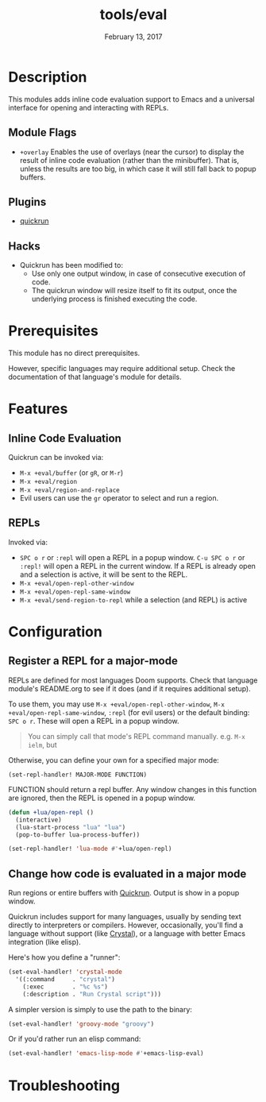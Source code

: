 #+TITLE:   tools/eval
#+DATE:    February 13, 2017
#+SINCE:   v2.0
#+STARTUP: inlineimages

* Table of Contents :TOC_3:noexport:
- [[Description][Description]]
  - [[Module Flags][Module Flags]]
  - [[Plugins][Plugins]]
  - [[Hacks][Hacks]]
- [[Prerequisites][Prerequisites]]
- [[Features][Features]]
  - [[Inline Code Evaluation][Inline Code Evaluation]]
  - [[REPLs][REPLs]]
- [[Configuration][Configuration]]
  - [[Register a REPL for a major-mode][Register a REPL for a major-mode]]
  - [[Change how code is evaluated in a major mode][Change how code is evaluated in a major mode]]
- [[Troubleshooting][Troubleshooting]]

* Description
This modules adds inline code evaluation support to Emacs and a universal
interface for opening and interacting with REPLs.

** Module Flags
+ =+overlay= Enables the use of overlays (near the cursor) to display the result
  of inline code evaluation (rather than the minibuffer). That is, unless the
  results are too big, in which case it will still fall back to popup buffers.

** Plugins
+ [[https://github.com/syohex/emacs-quickrun][quickrun]]

** Hacks
+ Quickrun has been modified to:
  + Use only one output window, in case of consecutive execution of code.
  + The quickrun window will resize itself to fit its output, once the
    underlying process is finished executing the code.

* Prerequisites
This module has no direct prerequisites.

However, specific languages may require additional setup. Check the
documentation of that language's module for details.

* Features
** Inline Code Evaluation
Quickrun can be invoked via:
+ ~M-x +eval/buffer~ (or ~gR~, or ~M-r~)
+ ~M-x +eval/region~
+ ~M-x +eval/region-and-replace~
+ Evil users can use the ~gr~ operator to select and run a region.

** REPLs
Invoked via:
+ =SPC o r= or ~:repl~ will open a REPL in a popup window. =C-u SPC o r= or
  ~:repl!~ will open a REPL in the current window. If a REPL is already open and
  a selection is active, it will be sent to the REPL.
+ ~M-x +eval/open-repl-other-window~
+ ~M-x +eval/open-repl-same-window~
+ ~M-x +eval/send-region-to-repl~ while a selection (and REPL) is active

* Configuration
** Register a REPL for a major-mode
REPLs are defined for most languages Doom supports. Check that language module's
README.org to see if it does (and if it requires additional setup).

To use them, you may use ~M-x +eval/open-repl-other-window~, ~M-x
+eval/open-repl-same-window~, ~:repl~ (for evil users) or the default binding:
=SPC o r=. These will open a REPL in a popup window.

#+begin_quote
You can simply call that mode's REPL command manually. e.g. ~M-x ielm~, but
#+end_quote

Otherwise, you can define your own for a specified major mode:

~(set-repl-handler! MAJOR-MODE FUNCTION)~

FUNCTION should return a repl buffer. Any window changes in this function are
ignored, then the REPL is opened in a popup window.

#+BEGIN_SRC emacs-lisp
(defun +lua/open-repl ()
  (interactive)
  (lua-start-process "lua" "lua")
  (pop-to-buffer lua-process-buffer))

(set-repl-handler! 'lua-mode #'+lua/open-repl)
#+END_SRC

** Change how code is evaluated in a major mode
Run regions or entire buffers with [[https://github.com/syohex/emacs-quickrun][Quickrun]]. Output is show in a popup window.

Quickrun includes support for many languages, usually by sending text directly
to interpreters or compilers. However, occasionally, you'll find a language
without support (like [[https://crystal-lang.org/][Crystal]]), or a language with better Emacs integration
(like elisp).

Here's how you define a "runner":

#+BEGIN_SRC emacs-lisp
(set-eval-handler! 'crystal-mode
  '((:command     . "crystal")
    (:exec        . "%c %s")
    (:description . "Run Crystal script")))
#+END_SRC

A simpler version is simply to use the path to the binary:

#+BEGIN_SRC emacs-lisp
(set-eval-handler! 'groovy-mode "groovy")
#+END_SRC

Or if you'd rather run an elisp command:

#+BEGIN_SRC emacs-lisp
(set-eval-handler! 'emacs-lisp-mode #'+emacs-lisp-eval)
#+END_SRC

* Troubleshooting
